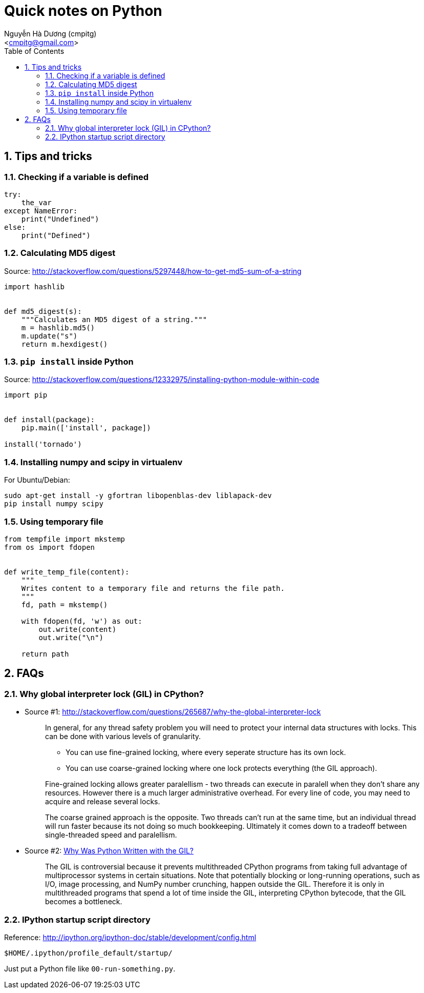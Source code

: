 = Quick notes on Python
:Author: Nguyễn Hà Dương (cmpitg)
:Email: <cmpitg@gmail.com>
:toc: left
:toclevels: 4
:numbered:
:source-highlighter: pygments
:pygments-css: class
:icons: font
:imagesdirs: ../assets/images

== Tips and tricks

=== Checking if a variable is defined

[source,python,linenums]
----
try:
    the_var
except NameError:
    print("Undefined")
else:
    print("Defined")
----

=== Calculating MD5 digest

Source: http://stackoverflow.com/questions/5297448/how-to-get-md5-sum-of-a-string

[source,python,linenums]
----
import hashlib


def md5_digest(s):
    """Calculates an MD5 digest of a string."""
    m = hashlib.md5()
    m.update("s")
    return m.hexdigest()
----

=== `pip install` inside Python

Source: http://stackoverflow.com/questions/12332975/installing-python-module-within-code

[source,python,linenums]
----
import pip


def install(package):
    pip.main(['install', package])

install('tornado')
----

===  Installing numpy and scipy in virtualenv

For Ubuntu/Debian:

[source,bash,linenums]
----
sudo apt-get install -y gfortran libopenblas-dev liblapack-dev
pip install numpy scipy
----

=== Using temporary file

[source,python,linenums]
----
from tempfile import mkstemp
from os import fdopen


def write_temp_file(content):
    """
    Writes content to a temporary file and returns the file path.
    """
    fd, path = mkstemp()

    with fdopen(fd, 'w') as out:
        out.write(content)
        out.write("\n")

    return path
----
== FAQs

=== Why global interpreter lock (GIL) in CPython?

* Source #1:
  http://stackoverflow.com/questions/265687/why-the-global-interpreter-lock
+
[quote]
____
In general, for any thread safety problem you will need to protect your
internal data structures with locks. This can be done with various levels of
granularity.

* You can use fine-grained locking, where every seperate structure has its own
  lock.
* You can use coarse-grained locking where one lock protects everything (the
  GIL approach).
____
+
[quote]
____
Fine-grained locking allows greater paralellism - two threads can execute in
paralell when they don't share any resources. However there is a much larger
administrative overhead. For every line of code, you may need to acquire and
release several locks.
____
+
[quote]
____
The coarse grained approach is the opposite. Two threads can't run at the same
time, but an individual thread will run faster because its not doing so much
bookkeeping. Ultimately it comes down to a tradeoff between single-threaded
speed and paralellism.
____

* Source #2:
  http://programmers.stackexchange.com/questions/186889/why-was-python-written-with-the-gil[Why
  Was Python Written with the GIL?]
+
[quote]
____
The GIL is controversial because it prevents multithreaded CPython programs
from taking full advantage of multiprocessor systems in certain
situations. Note that potentially blocking or long-running operations, such as
I/O, image processing, and NumPy number crunching, happen outside
the GIL. Therefore it is only in multithreaded programs that spend a lot of
time inside the GIL, interpreting CPython bytecode, that the GIL becomes a
bottleneck.
____

=== IPython startup script directory

Reference: http://ipython.org/ipython-doc/stable/development/config.html

`$HOME/.ipython/profile_default/startup/`

Just put a Python file like `00-run-something.py`.
